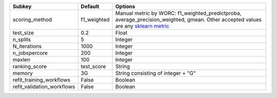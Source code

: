 ========================== =========== ===================================================================================================================================================================================================================================
Subkey                     Default     Options                                                                                                                                                                                                                            
========================== =========== ===================================================================================================================================================================================================================================
scoring_method             f1_weighted Manual metric by WORC: f1_weighted_predictproba, average_precision_weighted, gmean. Other accepted values are any `sklearn metric <https://scikit-learn.org/stable/modules/model_evaluation.html#common-cases-predefined-values/>`_
test_size                  0.2         Float                                                                                                                                                                                                                              
n_splits                   5           Integer                                                                                                                                                                                                                            
N_iterations               1000        Integer                                                                                                                                                                                                                            
n_jobspercore              200         Integer                                                                                                                                                                                                                            
maxlen                     100         Integer                                                                                                                                                                                                                            
ranking_score              test_score  String                                                                                                                                                                                                                             
memory                     3G          String consisting of integer + "G"                                                                                                                                                                                                 
refit_training_workflows   False       Boolean                                                                                                                                                                                                                            
refit_validation_workflows False       Boolean                                                                                                                                                                                                                            
========================== =========== ===================================================================================================================================================================================================================================